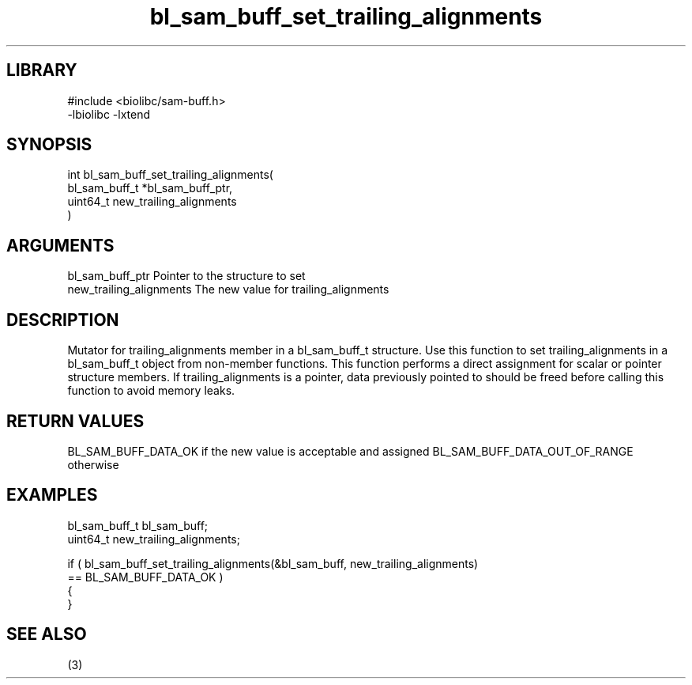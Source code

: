 \" Generated by c2man from bl_sam_buff_set_trailing_alignments.c
.TH bl_sam_buff_set_trailing_alignments 3

.SH LIBRARY
\" Indicate #includes, library name, -L and -l flags
.nf
.na
#include <biolibc/sam-buff.h>
-lbiolibc -lxtend
.ad
.fi

\" Convention:
\" Underline anything that is typed verbatim - commands, etc.
.SH SYNOPSIS
.PP
.nf
.na
int     bl_sam_buff_set_trailing_alignments(
            bl_sam_buff_t *bl_sam_buff_ptr,
            uint64_t new_trailing_alignments
            )
.ad
.fi

.SH ARGUMENTS
.nf
.na
bl_sam_buff_ptr Pointer to the structure to set
new_trailing_alignments The new value for trailing_alignments
.ad
.fi

.SH DESCRIPTION

Mutator for trailing_alignments member in a bl_sam_buff_t structure.
Use this function to set trailing_alignments in a bl_sam_buff_t object
from non-member functions.  This function performs a direct
assignment for scalar or pointer structure members.  If
trailing_alignments is a pointer, data previously pointed to should
be freed before calling this function to avoid memory
leaks.

.SH RETURN VALUES

BL_SAM_BUFF_DATA_OK if the new value is acceptable and assigned
BL_SAM_BUFF_DATA_OUT_OF_RANGE otherwise

.SH EXAMPLES
.nf
.na

bl_sam_buff_t   bl_sam_buff;
uint64_t        new_trailing_alignments;

if ( bl_sam_buff_set_trailing_alignments(&bl_sam_buff, new_trailing_alignments)
        == BL_SAM_BUFF_DATA_OK )
{
}
.ad
.fi

.SH SEE ALSO

(3)

